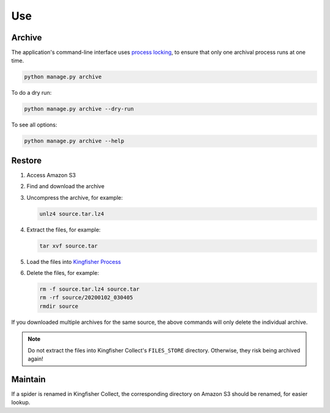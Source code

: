 Use
===

Archive
-------

The application's command-line interface uses `process locking <https://pypi.org/project/python-pidfile/>`__, to ensure that only one archival process runs at one time.

.. code-block:: shell

   python manage.py archive

To do a dry run:

.. code-block:: shell

   python manage.py archive --dry-run

To see all options:

.. code-block:: shell

   python manage.py archive --help

Restore
-------

#. Access Amazon S3
#. Find and download the archive
#. Uncompress the archive, for example:

   .. code-block:: shell

      unlz4 source.tar.lz4

#. Extract the files, for example:

   .. code-block:: shell

      tar xvf source.tar

#. Load the files into `Kingfisher Process <https://kingfisher-process.readthedocs.io/en/latest/>`__
#. Delete the files, for example:

   .. code-block:: shell

      rm -f source.tar.lz4 source.tar
      rm -rf source/20200102_030405
      rmdir source

If you downloaded multiple archives for the same source, the above commands will only delete the individual archive.

.. note::

   Do not extract the files into Kingfisher Collect's ``FILES_STORE`` directory. Otherwise, they risk being archived again!

Maintain
--------

If a spider is renamed in Kingfisher Collect, the corresponding directory on Amazon S3 should be renamed, for easier lookup.
